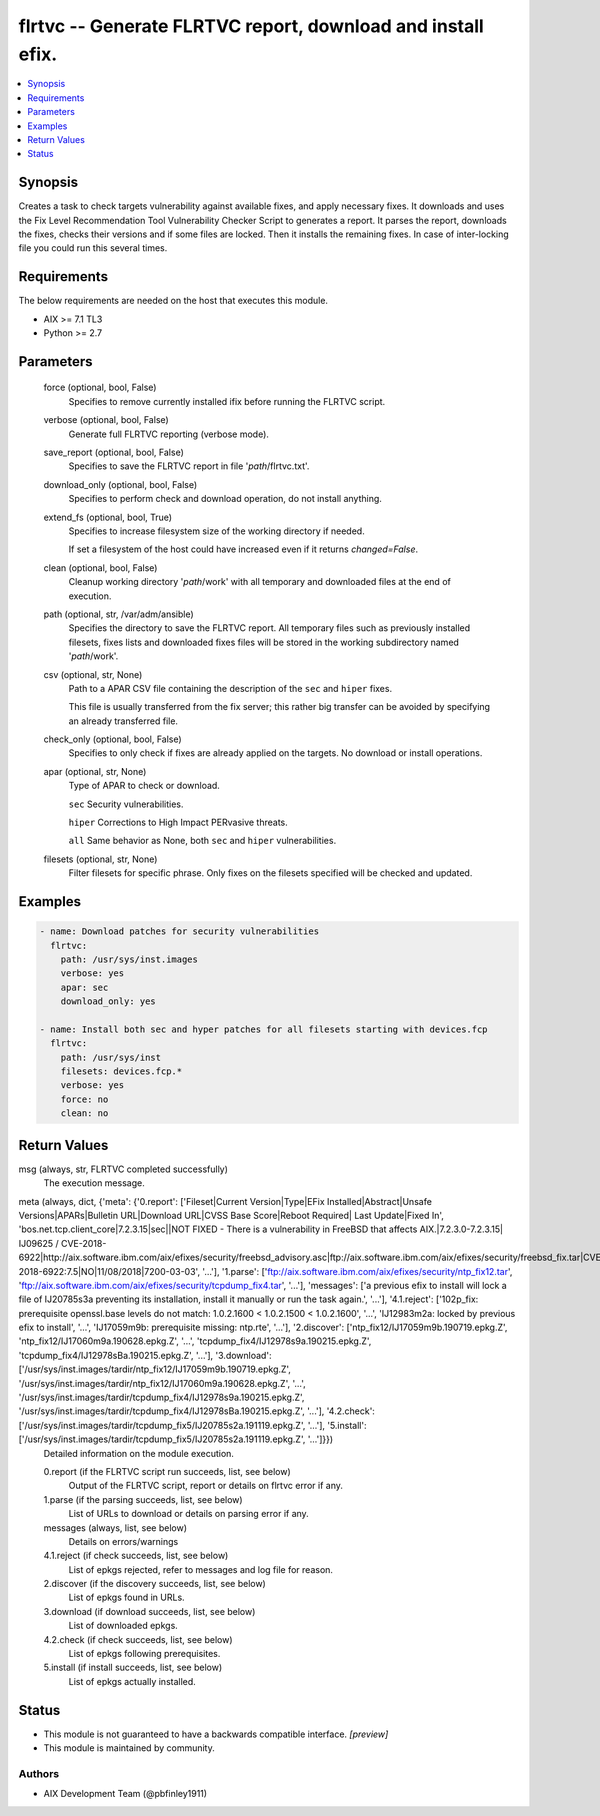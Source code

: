 .. _flrtvc_module:


flrtvc -- Generate FLRTVC report, download and install efix.
============================================================

.. contents::
   :local:
   :depth: 1


Synopsis
--------

Creates a task to check targets vulnerability against available fixes, and apply necessary fixes. It downloads and uses the Fix Level Recommendation Tool Vulnerability Checker Script to generates a report. It parses the report, downloads the fixes, checks their versions and if some files are locked. Then it installs the remaining fixes. In case of inter-locking file you could run this several times.



Requirements
------------
The below requirements are needed on the host that executes this module.

- AIX >= 7.1 TL3
- Python >= 2.7



Parameters
----------

  force (optional, bool, False)
    Specifies to remove currently installed ifix before running the FLRTVC script.


  verbose (optional, bool, False)
    Generate full FLRTVC reporting (verbose mode).


  save_report (optional, bool, False)
    Specifies to save the FLRTVC report in file '*path*/flrtvc.txt'.


  download_only (optional, bool, False)
    Specifies to perform check and download operation, do not install anything.


  extend_fs (optional, bool, True)
    Specifies to increase filesystem size of the working directory if needed.

    If set a filesystem of the host could have increased even if it returns *changed=False*.


  clean (optional, bool, False)
    Cleanup working directory '*path*/work' with all temporary and downloaded files at the end of execution.


  path (optional, str, /var/adm/ansible)
    Specifies the directory to save the FLRTVC report. All temporary files such as previously installed filesets, fixes lists and downloaded fixes files will be stored in the working subdirectory named '*path*/work'.


  csv (optional, str, None)
    Path to a APAR CSV file containing the description of the ``sec`` and ``hiper`` fixes.

    This file is usually transferred from the fix server; this rather big transfer can be avoided by specifying an already transferred file.


  check_only (optional, bool, False)
    Specifies to only check if fixes are already applied on the targets. No download or install operations.


  apar (optional, str, None)
    Type of APAR to check or download.

    ``sec`` Security vulnerabilities.

    ``hiper`` Corrections to High Impact PERvasive threats.

    ``all`` Same behavior as None, both ``sec`` and ``hiper`` vulnerabilities.


  filesets (optional, str, None)
    Filter filesets for specific phrase. Only fixes on the filesets specified will be checked and updated.









Examples
--------

.. code-block:: yaml+jinja

    
    - name: Download patches for security vulnerabilities
      flrtvc:
        path: /usr/sys/inst.images
        verbose: yes
        apar: sec
        download_only: yes

    - name: Install both sec and hyper patches for all filesets starting with devices.fcp
      flrtvc:
        path: /usr/sys/inst
        filesets: devices.fcp.*
        verbose: yes
        force: no
        clean: no



Return Values
-------------

msg (always, str, FLRTVC completed successfully)
  The execution message.


meta (always, dict, {'meta': {'0.report': ['Fileset|Current Version|Type|EFix Installed|Abstract|Unsafe Versions|APARs|Bulletin URL|Download URL|CVSS Base Score|Reboot Required| Last Update|Fixed In', 'bos.net.tcp.client_core|7.2.3.15|sec||NOT FIXED - There is a vulnerability in FreeBSD that affects AIX.|7.2.3.0-7.2.3.15| IJ09625 / CVE-2018-6922|http://aix.software.ibm.com/aix/efixes/security/freebsd_advisory.asc|ftp://aix.software.ibm.com/aix/efixes/security/freebsd_fix.tar|CVE-2018-6922:7.5|NO|11/08/2018|7200-03-03', '...'], '1.parse': ['ftp://aix.software.ibm.com/aix/efixes/security/ntp_fix12.tar', 'ftp://aix.software.ibm.com/aix/efixes/security/tcpdump_fix4.tar', '...'], 'messages': ['a previous efix to install will lock a file of IJ20785s3a preventing its installation, install it manually or run the task again.', '...'], '4.1.reject': ['102p_fix: prerequisite openssl.base levels do not match: 1.0.2.1600 < 1.0.2.1500 < 1.0.2.1600', '...', 'IJ12983m2a: locked by previous efix to install', '...', 'IJ17059m9b: prerequisite missing: ntp.rte', '...'], '2.discover': ['ntp_fix12/IJ17059m9b.190719.epkg.Z', 'ntp_fix12/IJ17060m9a.190628.epkg.Z', '...', 'tcpdump_fix4/IJ12978s9a.190215.epkg.Z', 'tcpdump_fix4/IJ12978sBa.190215.epkg.Z', '...'], '3.download': ['/usr/sys/inst.images/tardir/ntp_fix12/IJ17059m9b.190719.epkg.Z', '/usr/sys/inst.images/tardir/ntp_fix12/IJ17060m9a.190628.epkg.Z', '...', '/usr/sys/inst.images/tardir/tcpdump_fix4/IJ12978s9a.190215.epkg.Z', '/usr/sys/inst.images/tardir/tcpdump_fix4/IJ12978sBa.190215.epkg.Z', '...'], '4.2.check': ['/usr/sys/inst.images/tardir/tcpdump_fix5/IJ20785s2a.191119.epkg.Z', '...'], '5.install': ['/usr/sys/inst.images/tardir/tcpdump_fix5/IJ20785s2a.191119.epkg.Z', '...']}})
  Detailed information on the module execution.


  0.report (if the FLRTVC script run succeeds, list, see below)
    Output of the FLRTVC script, report or details on flrtvc error if any.


  1.parse (if the parsing succeeds, list, see below)
    List of URLs to download or details on parsing error if any.


  messages (always, list, see below)
    Details on errors/warnings


  4.1.reject (if check succeeds, list, see below)
    List of epkgs rejected, refer to messages and log file for reason.


  2.discover (if the discovery succeeds, list, see below)
    List of epkgs found in URLs.


  3.download (if download succeeds, list, see below)
    List of downloaded epkgs.


  4.2.check (if check succeeds, list, see below)
    List of epkgs following prerequisites.


  5.install (if install succeeds, list, see below)
    List of epkgs actually installed.






Status
------




- This module is not guaranteed to have a backwards compatible interface. *[preview]*


- This module is maintained by community.



Authors
~~~~~~~

- AIX Development Team (@pbfinley1911)

